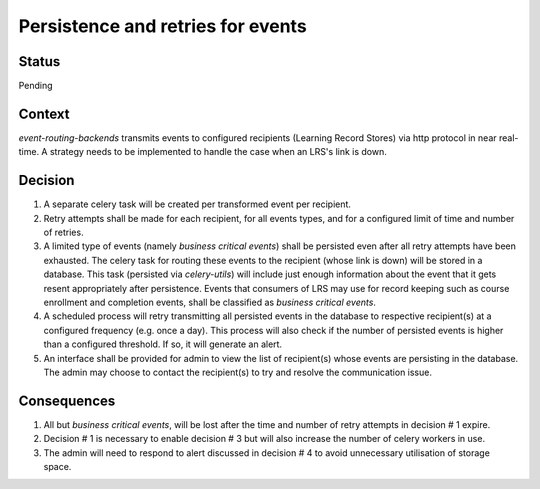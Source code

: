Persistence and retries for events
==================================

Status
------

Pending

Context
-------

`event-routing-backends` transmits events to configured recipients (Learning Record Stores) via http protocol in near real-time. A strategy needs to be implemented to handle the case when an LRS's link is down.

Decision
--------

1. A separate celery task will be created per transformed event per recipient.

2. Retry attempts shall be made for each recipient, for all events types, and for a configured limit of time and number of retries.

3. A limited type of events (namely *business critical events*) shall be persisted even after all retry attempts have been exhausted. The celery task for routing these events to the recipient (whose link is down) will be stored in a database. This task (persisted via `celery-utils`) will include just enough information about the event that it gets resent appropriately after persistence. Events that consumers of LRS may use for record keeping such as course enrollment and completion events, shall be classified as *business critical events*.

4. A scheduled process will retry transmitting all persisted events in the database to respective recipient(s) at a configured frequency (e.g. once a day). This process will also check if the number of persisted events is higher than a configured threshold. If so, it will generate an alert.

5. An interface shall be provided for admin to view the list of recipient(s) whose events are persisting in the database. The admin may choose to contact the recipient(s) to try and resolve the communication issue.

Consequences
------------

1. All but *business critical events*, will be lost after the time and number of retry attempts in decision # 1 expire.

2. Decision # 1 is necessary to enable decision # 3 but will also increase the number of celery workers in use.

3. The admin will need to respond to alert discussed in decision # 4 to avoid unnecessary utilisation of storage space.
